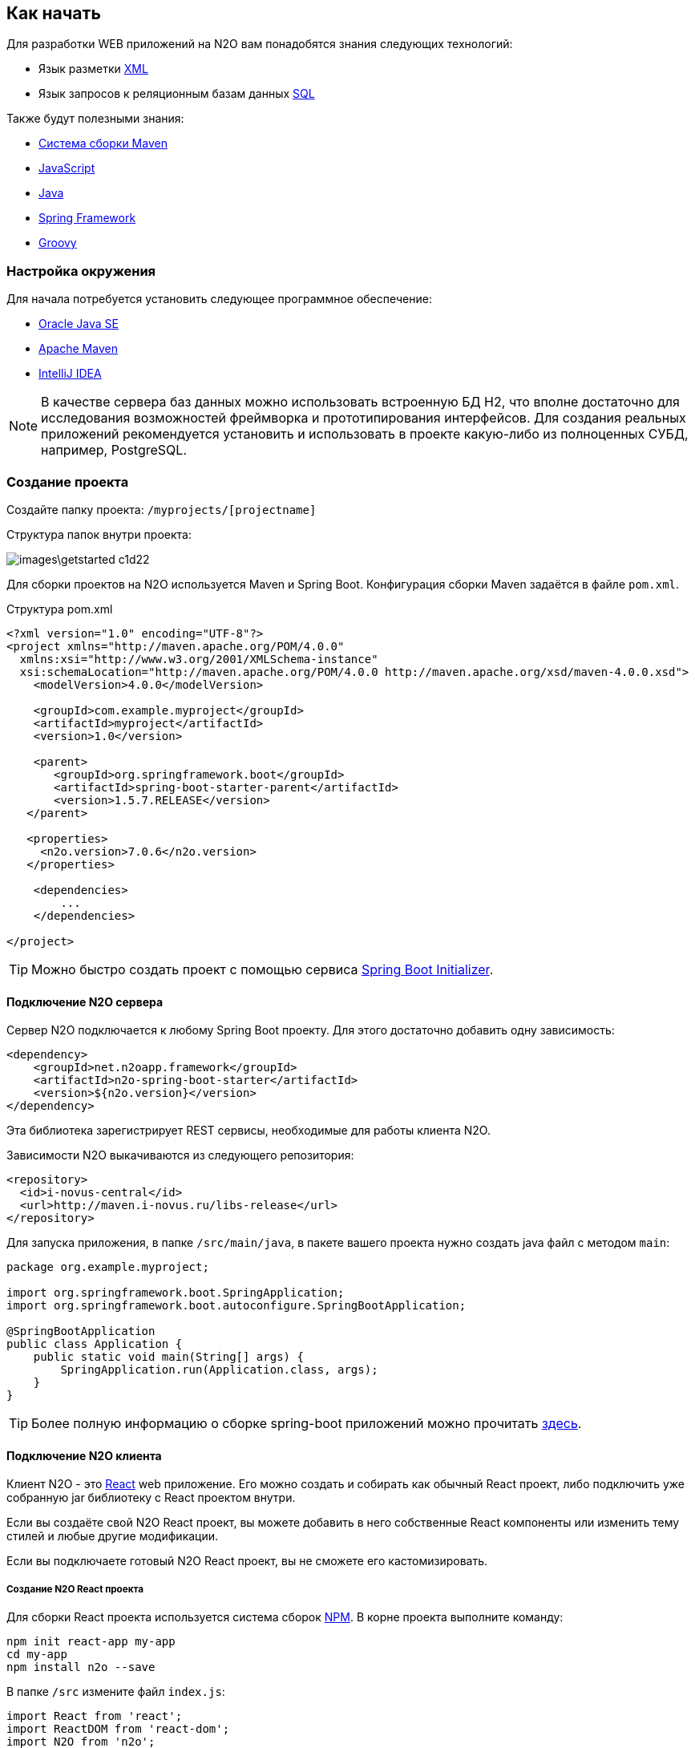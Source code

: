 == Как начать

Для разработки WEB приложений на N2O вам понадобятся знания следующих технологий:

- Язык разметки https://ru.wikipedia.org/wiki/XML[XML]
- Язык запросов к реляционным базам данных https://ru.wikipedia.org/wiki/SQL[SQL]

Также будут полезными знания:

- http://www.apache-maven.ru/[Система сборки Maven]
- https://ru.wikipedia.org/wiki/JavaScript[JavaScript]
- https://ru.wikipedia.org/wiki/Java_Platform,_Standard_Edition[Java]
- https://projects.spring.io/spring-framework/[Spring Framework]
- http://groovy-lang.org/[Groovy]

=== Настройка окружения

Для начала потребуется установить следующее программное обеспечение:

- http://www.oracle.com/technetwork/java/javase/downloads/jdk8-downloads-2133151.html[Oracle Java SE]
- http://maven.apache.org/download.cgi[Apache Maven]
- http://www.jetbrains.com/idea/download/[IntelliJ IDEA]

NOTE: В качестве сервера баз данных можно использовать встроенную БД H2, что вполне достаточно для исследования возможностей фреймворка и прототипирования интерфейсов. Для создания реальных приложений рекомендуется установить и использовать в проекте какую-либо из полноценных СУБД, например, PostgreSQL.

=== Создание проекта

Создайте папку проекта: `/myprojects/[projectname]`

Структура папок внутри проекта:

image::images\getstarted-c1d22.png[]

Для сборки проектов на N2O используется Maven и Spring Boot.
Конфигурация сборки Maven задаётся в файле `pom.xml`.

.Структура pom.xml
[source,xml]
----
<?xml version="1.0" encoding="UTF-8"?>
<project xmlns="http://maven.apache.org/POM/4.0.0"
  xmlns:xsi="http://www.w3.org/2001/XMLSchema-instance"
  xsi:schemaLocation="http://maven.apache.org/POM/4.0.0 http://maven.apache.org/xsd/maven-4.0.0.xsd">
    <modelVersion>4.0.0</modelVersion>

    <groupId>com.example.myproject</groupId>
    <artifactId>myproject</artifactId>
    <version>1.0</version>

    <parent>
       <groupId>org.springframework.boot</groupId>
       <artifactId>spring-boot-starter-parent</artifactId>
       <version>1.5.7.RELEASE</version>
   </parent>

   <properties>
     <n2o.version>7.0.6</n2o.version>
   </properties>

    <dependencies>
        ...
    </dependencies>

</project>
----

[TIP]
Можно быстро создать проект с помощью сервиса link:https://start.spring.io/[Spring Boot Initializer].

==== Подключение N2O сервера

Сервер N2O подключается к любому Spring Boot проекту.
Для этого достаточно добавить одну зависимость:

[source,xml]
----
<dependency>
    <groupId>net.n2oapp.framework</groupId>
    <artifactId>n2o-spring-boot-starter</artifactId>
    <version>${n2o.version}</version>
</dependency>
----
Эта библиотека зарегистрирует REST сервисы, необходимые для работы клиента N2O.

Зависимости N2O выкачиваются из следующего репозитория:
[source,xml]
----
<repository>
  <id>i-novus-central</id>
  <url>http://maven.i-novus.ru/libs-release</url>
</repository>
----

Для запуска приложения, в папке `/src/main/java`,
в пакете вашего проекта нужно создать java файл с методом `main`:

[source,java]
----
package org.example.myproject;

import org.springframework.boot.SpringApplication;
import org.springframework.boot.autoconfigure.SpringBootApplication;

@SpringBootApplication
public class Application {
    public static void main(String[] args) {
        SpringApplication.run(Application.class, args);
    }
}
----

[TIP]
Более полную информацию о сборке spring-boot приложений можно прочитать https://docs.spring.io/spring-boot/docs/current/reference/htmlsingle/[здесь].

==== Подключение N2O клиента
Клиент N2O - это link:https://reactjs.org/[React] web приложение.
Его можно создать и собирать как обычный React проект,
либо подключить уже собранную jar библиотеку с React проектом внутри.

Если вы создаёте свой N2O React проект, вы можете добавить в него собственные React компоненты
или изменить тему стилей и любые другие модификации.

Если вы подключаете готовый N2O React проект, вы не сможете его кастомизировать.

===== Создание N2O React проекта

Для сборки React проекта используется система сборок link:https://www.npmjs.com/[NPM].
В корне проекта выполните команду:

[source]
----
npm init react-app my-app
cd my-app
npm install n2o --save
----

В папке `/src` измените файл `index.js`:

[source,javaScript]
----
import React from 'react';
import ReactDOM from 'react-dom';
import N2O from 'n2o';

import 'n2o/dist/n2o.css';
import './index.css';

ReactDOM.render(<N2O />, document.getElementById('root'));
----

И `index.css`:
[source,css]
----
body {
  margin: 0;
  padding: 0;
  font-family: sans-serif;
}
----

Проект N2O React готов!
Для сборки выполните команду:
[source]
----
npm build
----

В результате в папке `/build` соберутся статические ресурсы (html, css, js и др.),
которые в дальнейшем можно будет перенести на web сервер.

[TIP]
Более полную информацию о сборке React приложений можно прочитать link:https://reactjs.org/docs/create-a-new-react-app.html[здесь]

===== Подключение готового N2O React проекта
Для подключения готового N2O React проекта необходимо добавить зависимость:
[source,xml]
----
<dependency>
    <groupId>net.n2oapp.framework</groupId>
    <artifactId>n2o-web</artifactId>
    <version>${n2o.version}</version>
</dependency>
----

=== Запуск приложения
Ваш проект на N2O может быть запущен как автономное приложение со встроенным HTTP сервером.
Либо развернут как классическое war приложение на отдельно стоящем сервере, например, Tomcat.

==== Запуск автономного приложения
Для запуска N2O в качестве автономного приложения
необходимо в конфигурационном файле `pom.xml` указать вид упаковки `jar`
и плагин `spring-boot-maven-plugin`:

.Сборка автономного приложения
[source,xml]
----
<project>
  <packaging>jar</packaging>
  ...
  <build>
      <plugins>
          <plugin>
              <groupId>org.springframework.boot</groupId>
              <artifactId>spring-boot-maven-plugin</artifactId>
              <configuration>
                  <executable>true</executable>
              </configuration>
          </plugin>
      </plugins>
  </build>
</project>
----

Далее в корне проекта выполнить команду:
[source]
----
mvn clean package
----
В результате появится папка `/target`, в которой будет лежать ваш исполняемый jar файл с именем в формате `[artifactId]-[version].jar`.
Например, `myproject-1.0.jar`.

Приложение запускается командой:
[source]
----
java -jar myproject-1.0.jar
----

Приложение можно будет открыть в браузере по адресу http://localhost:8080.


==== Разворачивание на сервере приложений

Для разворачивания N2O на отдельно стоящем сервере приложений необходимо в конфигурационном файле `pom.xml` указать вид упаковки `war`,
и отказаться от сборки встроенного сервера Tomcat, добавив его в зависимость со scope `provided`:

.Сборка war приложения
[source,xml]
----
<project>
  <packaging>war</packaging>
  ...
  <dependency>
    <groupId>org.springframework.boot</groupId>
    <artifactId>spring-boot-starter-tomcat</artifactId>
    <scope>provided</scope>
  </dependency>
</project>
----

Так же необходимо модифицировать main класс следующим образом:
[source,java]
----
package org.example.myproject;

import org.springframework.boot.SpringApplication;
import org.springframework.boot.autoconfigure.SpringBootApplication;

@SpringBootApplication
public class Application extends SpringBootServletInitializer {

    @Override
    protected SpringApplicationBuilder configure(SpringApplicationBuilder application) {
        return application.sources(Application.class);
    }

}
----

Далее в корне проекта выполнить команду:
[source]
----
mvn clean package
----
В результате появится папка `/target`,
в которой будет лежать ваш war файл с именем в формате `[artifactId]-[version].war`.
Например, `myproject-1.0.war`.

Приложение war разворачивается на отдельно стоящем сервере приложений.

Например, в Tomcat нужно скопировать war файл в папку `/webapps`, и запустить сервер из папки `/bin` командой:
[source]
----
catalina start
----

Приложение можно будет открыть в браузере по адресу http://localhost:8080/myproject-1.0.



=== Моментальный подхват изменений

Одним из преимуществ N2O является отсутствие задержки между изменениями кода
и получением результата. Вы просто обновляете страницу браузера по F5,
не перезапуская и не пересобирая проект.

Для этого необходимо задать настройку `n2o.config.path` перед стартом приложения.
----
java -jar myproject-1.0.jar --n2o.config.path=/Projects/n2o-tutorial/hello-world/src/main/resources/META-INF/conf
----
Это путь к папке проекта с конфигурациями N2O.

=== Плагин для Intellij IDEA

Для удобной работы с файлами N2O в IntelliJ IDEA создан специальный плагин. Шаги установки:

. Скачайте файл
link:attachments/n2o-idea-plugin.zip[n2o-idea-plugin.zip]
. В IDEA в меню выберите: Settings > Plugins > Install Plugin from disk
. В открывшемся окне выбора файла выберите скачанный файл
. Нажмите Apply, перезапустите IDEA

image::./images/index-1a4c8.png[]

=== Создание Hello World

Если Вы правильно выполнили предыдущие шаги, у Вас создан и успешно собирается проект на N2O, но у него еще нет ни одной страницы.

1) Создайте файл виджета src/main/resources/hello.html

[source,html]
----
<div class="container">
<div class="hero-unit">
<h1>Hello, N<sub>2</sub>O!</h1>
<p>This is a simple html widget. There are many other widgets with finished layout in N2O.</p>
<p><a href="https://n2o.i-novus.ru/react/docs/manual/" class="btn btn-primary btn-large">Learn more »</a></p>
</div>
</div>
----

2) В папке конфигураций N2O создайте файл страницы `src/main/resources/META-INF/conf/index.page.xml`

[source,xml]
----
<?xml version='1.0' encoding='UTF-8'?>
<simple-page xmlns="http://n2oapp.net/framework/config/schema/page-2.0">
   <html url="hello.html" name="Hello, world"/>
</simple-page>
----

После сборки и разворачивания приложения отобразится следующая страница:

image::images\index-ac3c3.png[]

[TIP]
Все примеры простых приложений на N2O смотрите здесь: https://git.i-novus.ru/framework/examples

